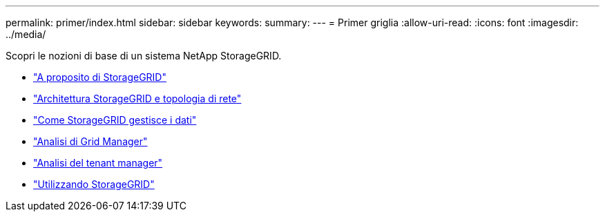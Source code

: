 ---
permalink: primer/index.html 
sidebar: sidebar 
keywords:  
summary:  
---
= Primer griglia
:allow-uri-read: 
:icons: font
:imagesdir: ../media/


[role="lead"]
Scopri le nozioni di base di un sistema NetApp StorageGRID.

* link:about-storagegrid.html["A proposito di StorageGRID"]
* link:storagegrid-architecture-and-network-topology.html["Architettura StorageGRID e topologia di rete"]
* link:how-storagegrid-manages-data.html["Come StorageGRID gestisce i dati"]
* link:exploring-grid-manager.html["Analisi di Grid Manager"]
* link:exploring-tenant-manager.html["Analisi del tenant manager"]
* link:using-storagegrid.html["Utilizzando StorageGRID"]

